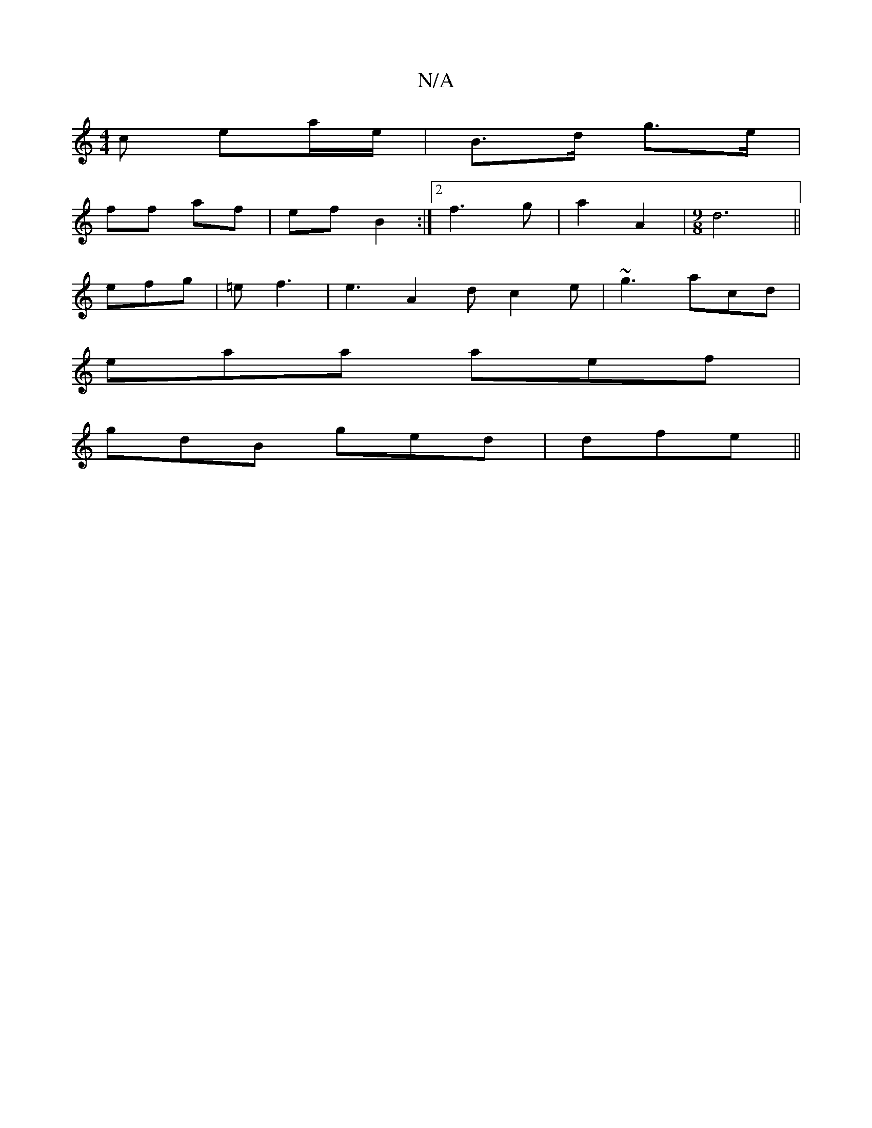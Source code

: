X:1
T:N/A
M:4/4
R:N/A
K:Cmajor
c ea/2e/2| B>d g>e |
ff af | ef B2 :|[2 f3 g |a2 A2 |[M:9/8]d6||
efg| =ef3 |e3 A2d c2e|~g3 acd|
eaa aef|
gdB ged|dfe ||

|: A ||

FGA|GEE | DEG dBA | ABc B2A GEE:|
|: e |c2 ed :|2 c2 cA||
e2 fg/f/ |a2